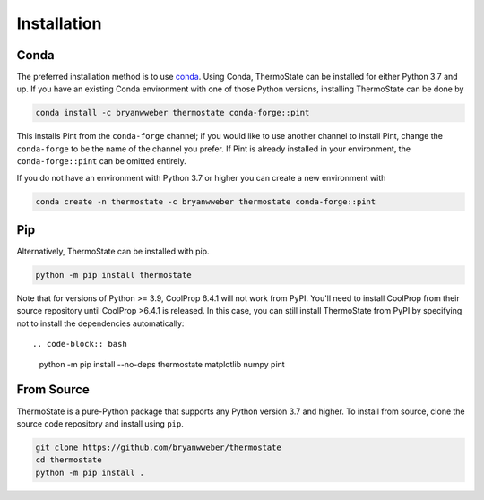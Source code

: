 ============
Installation
============

Conda
-----

The preferred installation method is to use `conda <https://anaconda.com/download>`__.
Using Conda, ThermoState can be installed for either Python 3.7 and up. If you have an existing
Conda environment with one of those Python versions, installing ThermoState can be done by

.. code-block:: bash

   conda install -c bryanwweber thermostate conda-forge::pint


This installs Pint from the ``conda-forge`` channel; if you would like to use another channel to
install Pint, change the ``conda-forge`` to be the name of the channel you prefer. If Pint is
already installed in your environment, the ``conda-forge::pint`` can be omitted entirely.

If you do not have an environment with Python 3.7 or higher you can create a new environment
with

.. code-block:: bash

   conda create -n thermostate -c bryanwweber thermostate conda-forge::pint

Pip
---

Alternatively, ThermoState can be installed with pip.

.. code-block:: bash

   python -m pip install thermostate

Note that for versions of Python >= 3.9, CoolProp 6.4.1 will not work from PyPI. You'll
need to install CoolProp from their source repository until CoolProp >6.4.1 is
released. In this case, you can still install ThermoState from PyPI by specifying
not to install the dependencies automatically::

.. code-block:: bash

   python -m pip install --no-deps thermostate matplotlib numpy pint

From Source
-----------

ThermoState is a pure-Python package that supports any Python version 3.7 and higher.
To install from source, clone the source code repository and install using ``pip``.

.. code-block:: bash

   git clone https://github.com/bryanwweber/thermostate
   cd thermostate
   python -m pip install .
